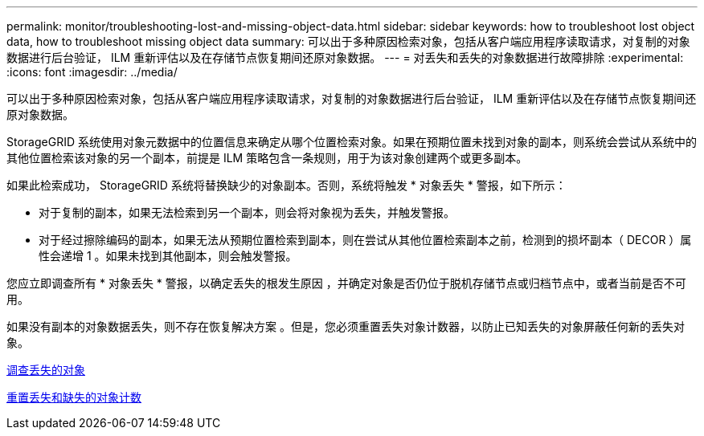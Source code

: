 ---
permalink: monitor/troubleshooting-lost-and-missing-object-data.html 
sidebar: sidebar 
keywords: how to troubleshoot lost object data, how to troubleshoot missing object data 
summary: 可以出于多种原因检索对象，包括从客户端应用程序读取请求，对复制的对象数据进行后台验证， ILM 重新评估以及在存储节点恢复期间还原对象数据。 
---
= 对丢失和丢失的对象数据进行故障排除
:experimental: 
:icons: font
:imagesdir: ../media/


[role="lead"]
可以出于多种原因检索对象，包括从客户端应用程序读取请求，对复制的对象数据进行后台验证， ILM 重新评估以及在存储节点恢复期间还原对象数据。

StorageGRID 系统使用对象元数据中的位置信息来确定从哪个位置检索对象。如果在预期位置未找到对象的副本，则系统会尝试从系统中的其他位置检索该对象的另一个副本，前提是 ILM 策略包含一条规则，用于为该对象创建两个或更多副本。

如果此检索成功， StorageGRID 系统将替换缺少的对象副本。否则，系统将触发 * 对象丢失 * 警报，如下所示：

* 对于复制的副本，如果无法检索到另一个副本，则会将对象视为丢失，并触发警报。
* 对于经过擦除编码的副本，如果无法从预期位置检索到副本，则在尝试从其他位置检索副本之前，检测到的损坏副本（ DECOR ）属性会递增 1 。如果未找到其他副本，则会触发警报。


您应立即调查所有 * 对象丢失 * 警报，以确定丢失的根发生原因 ，并确定对象是否仍位于脱机存储节点或归档节点中，或者当前是否不可用。

如果没有副本的对象数据丢失，则不存在恢复解决方案 。但是，您必须重置丢失对象计数器，以防止已知丢失的对象屏蔽任何新的丢失对象。

xref:investigating-lost-objects.adoc[调查丢失的对象]

xref:resetting-lost-and-missing-object-counts.adoc[重置丢失和缺失的对象计数]
